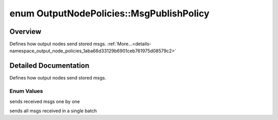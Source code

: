 .. index:: pair: enum; MsgPublishPolicy
.. _doxid-namespace_output_node_policies_1aba66d33129b6901ceb761975d08579c2:

enum OutputNodePolicies::MsgPublishPolicy
=========================================

Overview
~~~~~~~~

Defines how output nodes send stored msgs. :ref:`More...<details-namespace_output_node_policies_1aba66d33129b6901ceb761975d08579c2>`

.. ref-code-block:: cpp
	:class: doxyrest-overview-code-block

	#include <computational_node_policies.h>

	enum MsgPublishPolicy {
	    :ref:`SERIES<doxid-namespace_output_node_policies_1aba66d33129b6901ceb761975d08579c2a6ea52d77194fc390647024abd57f78b2>`,
	    :ref:`BATCH<doxid-namespace_output_node_policies_1aba66d33129b6901ceb761975d08579c2a438aa69f27e0c11c45e587422753a0e4>`,
	};

.. _details-namespace_output_node_policies_1aba66d33129b6901ceb761975d08579c2:

Detailed Documentation
~~~~~~~~~~~~~~~~~~~~~~

Defines how output nodes send stored msgs.

Enum Values
-----------

.. index:: pair: enumvalue; SERIES
.. _doxid-namespace_output_node_policies_1aba66d33129b6901ceb761975d08579c2a6ea52d77194fc390647024abd57f78b2:

.. ref-code-block:: cpp
	:class: doxyrest-title-code-block

	SERIES

sends received msgs one by one

.. index:: pair: enumvalue; BATCH
.. _doxid-namespace_output_node_policies_1aba66d33129b6901ceb761975d08579c2a438aa69f27e0c11c45e587422753a0e4:

.. ref-code-block:: cpp
	:class: doxyrest-title-code-block

	BATCH

sends all msgs received in a single batch

